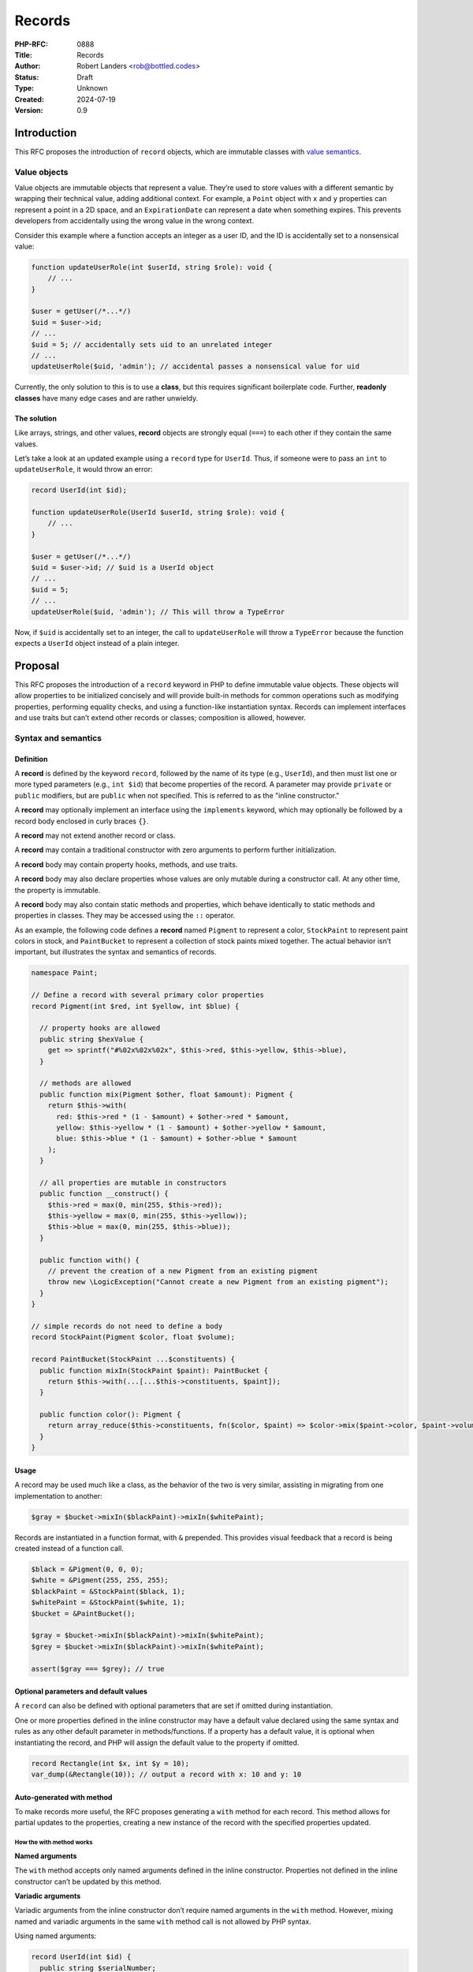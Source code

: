 Records
=======

:PHP-RFC: 0888
:Title: Records
:Author: Robert Landers <rob@bottled.codes>
:Status: Draft
:Type: Unknown
:Created: 2024-07-19
:Version: 0.9

Introduction
------------

This RFC proposes the introduction of ``record`` objects, which are
immutable classes with `value
semantics <https://en.wikipedia.org/wiki/Value_semantics>`__.

Value objects
~~~~~~~~~~~~~

Value objects are immutable objects that represent a value. They’re used
to store values with a different semantic by wrapping their technical
value, adding additional context. For example, a ``Point`` object with
``x`` and ``y`` properties can represent a point in a 2D space, and an
``ExpirationDate`` can represent a date when something expires. This
prevents developers from accidentally using the wrong value in the wrong
context.

Consider this example where a function accepts an integer as a user ID,
and the ID is accidentally set to a nonsensical value:

.. code:: php

   function updateUserRole(int $userId, string $role): void {
       // ...
   }

   $user = getUser(/*...*/)
   $uid = $user->id;
   // ...
   $uid = 5; // accidentally sets uid to an unrelated integer
   // ...
   updateUserRole($uid, 'admin'); // accidental passes a nonsensical value for uid

Currently, the only solution to this is to use a **class**, but this
requires significant boilerplate code. Further, **readonly classes**
have many edge cases and are rather unwieldy.

The solution
^^^^^^^^^^^^

Like arrays, strings, and other values, **record** objects are strongly
equal (``===``) to each other if they contain the same values.

Let’s take a look at an updated example using a ``record`` type for
``UserId``. Thus, if someone were to pass an ``int`` to
``updateUserRole``, it would throw an error:

.. code:: php

   record UserId(int $id);

   function updateUserRole(UserId $userId, string $role): void {
       // ...
   }

   $user = getUser(/*...*/)
   $uid = $user->id; // $uid is a UserId object
   // ...
   $uid = 5;
   // ...
   updateUserRole($uid, 'admin'); // This will throw a TypeError

Now, if ``$uid`` is accidentally set to an integer, the call to
``updateUserRole`` will throw a ``TypeError`` because the function
expects a ``UserId`` object instead of a plain integer.

Proposal
--------

This RFC proposes the introduction of a ``record`` keyword in PHP to
define immutable value objects. These objects will allow properties to
be initialized concisely and will provide built-in methods for common
operations such as modifying properties, performing equality checks, and
using a function-like instantiation syntax. Records can implement
interfaces and use traits but can’t extend other records or classes;
composition is allowed, however.

Syntax and semantics
~~~~~~~~~~~~~~~~~~~~

Definition
^^^^^^^^^^

A **record** is defined by the keyword ``record``, followed by the name
of its type (e.g., ``UserId``), and then must list one or more typed
parameters (e.g., ``int $id``) that become properties of the record. A
parameter may provide ``private`` or ``public`` modifiers, but are
``public`` when not specified. This is referred to as the "inline
constructor."

A **record** may optionally implement an interface using the
``implements`` keyword, which may optionally be followed by a record
body enclosed in curly braces ``{}``.

A **record** may not extend another record or class.

A **record** may contain a traditional constructor with zero arguments
to perform further initialization.

A **record** body may contain property hooks, methods, and use traits.

A **record** body may also declare properties whose values are only
mutable during a constructor call. At any other time, the property is
immutable.

A **record** body may also contain static methods and properties, which
behave identically to static methods and properties in classes. They may
be accessed using the ``::`` operator.

As an example, the following code defines a **record** named ``Pigment``
to represent a color, ``StockPaint`` to represent paint colors in stock,
and ``PaintBucket`` to represent a collection of stock paints mixed
together. The actual behavior isn’t important, but illustrates the
syntax and semantics of records.

.. code:: php

   namespace Paint;

   // Define a record with several primary color properties
   record Pigment(int $red, int $yellow, int $blue) {

     // property hooks are allowed
     public string $hexValue {
       get => sprintf("#%02x%02x%02x", $this->red, $this->yellow, $this->blue),
     }

     // methods are allowed
     public function mix(Pigment $other, float $amount): Pigment {
       return $this->with(
         red: $this->red * (1 - $amount) + $other->red * $amount,
         yellow: $this->yellow * (1 - $amount) + $other->yellow * $amount,
         blue: $this->blue * (1 - $amount) + $other->blue * $amount
       );
     }
     
     // all properties are mutable in constructors
     public function __construct() {
       $this->red = max(0, min(255, $this->red));
       $this->yellow = max(0, min(255, $this->yellow));
       $this->blue = max(0, min(255, $this->blue));
     }
     
     public function with() {
       // prevent the creation of a new Pigment from an existing pigment
       throw new \LogicException("Cannot create a new Pigment from an existing pigment");
     }
   }

   // simple records do not need to define a body
   record StockPaint(Pigment $color, float $volume);

   record PaintBucket(StockPaint ...$constituents) {
     public function mixIn(StockPaint $paint): PaintBucket {
       return $this->with(...[...$this->constituents, $paint]);
     }

     public function color(): Pigment {
       return array_reduce($this->constituents, fn($color, $paint) => $color->mix($paint->color, $paint->volume), Pigment(0, 0, 0));
     }
   }

Usage
^^^^^

A record may be used much like a class, as the behavior of the two is
very similar, assisting in migrating from one implementation to another:

.. code:: php

   $gray = $bucket->mixIn($blackPaint)->mixIn($whitePaint);

Records are instantiated in a function format, with ``&`` prepended.
This provides visual feedback that a record is being created instead of
a function call.

.. code:: php

   $black = &Pigment(0, 0, 0);
   $white = &Pigment(255, 255, 255);
   $blackPaint = &StockPaint($black, 1);
   $whitePaint = &StockPaint($white, 1);
   $bucket = &PaintBucket();

   $gray = $bucket->mixIn($blackPaint)->mixIn($whitePaint);
   $grey = $bucket->mixIn($blackPaint)->mixIn($whitePaint);

   assert($gray === $grey); // true

Optional parameters and default values
^^^^^^^^^^^^^^^^^^^^^^^^^^^^^^^^^^^^^^

A ``record`` can also be defined with optional parameters that are set
if omitted during instantiation.

One or more properties defined in the inline constructor may have a
default value declared using the same syntax and rules as any other
default parameter in methods/functions. If a property has a default
value, it is optional when instantiating the record, and PHP will assign
the default value to the property if omitted.

.. code:: php

   record Rectangle(int $x, int $y = 10);
   var_dump(&Rectangle(10)); // output a record with x: 10 and y: 10

Auto-generated with method
^^^^^^^^^^^^^^^^^^^^^^^^^^

To make records more useful, the RFC proposes generating a ``with``
method for each record. This method allows for partial updates to the
properties, creating a new instance of the record with the specified
properties updated.

How the with method works
'''''''''''''''''''''''''

**Named arguments**

The ``with`` method accepts only named arguments defined in the inline
constructor. Properties not defined in the inline constructor can’t be
updated by this method.

**Variadic arguments**

Variadic arguments from the inline constructor don’t require named
arguments in the ``with`` method. However, mixing named and variadic
arguments in the same ``with`` method call is not allowed by PHP syntax.

Using named arguments:

.. code:: php

   record UserId(int $id) {
     public string $serialNumber;

     public function __construct() {
       $this->serialNumber = "U{$this->id}";
     }
   }

   $userId = &UserId(1);
   $otherId = $userId->with(2); // Fails: Named arguments must be used
   $otherId = $userId->with(serialNumber: "U2"); // Error: serialNumber is not defined in the inline constructor
   $otherId = $userId->with(id: 2); // Success: id is updated

Using variadic arguments:

.. code:: php

   record Vector(int $dimensions, int ...$values);

   $vector = &Vector(3, 1, 2, 3);
   $vector = $vector->with(dimensions: 4); // Success: values are updated
   $vector = $vector->with(dimensions: 4, 1, 2, 3, 4); // Error: mixing named arguments with variadic arguments is not allowed by PHP syntax
   $vector = $vector->with(dimensions: 4)->with(1, 2, 3, 4); // Success: First update dimensions, then values

Custom with method
''''''''''''''''''

A developer may define their own ``with`` method if they choose, and
reference the generated ``with`` method using ``parent::with()``. This
allows a developer to define policies or constraints on how data can
change from instance to instance.

.. code:: php

   record Planet(string $name, int $population) {
     // create a with method that only accepts population updates
     public function with(int $population): Planet {
       return parent::with(population: $population);
     }
   }
   $pluto = Planet("Pluto", 0);
   // we made it!
   $pluto = $pluto->with(population: 1);
   // and then we changed the name
   $mickey = $pluto->with(name: "Mickey"); // Error: no named argument for population

Constructors
^^^^^^^^^^^^

A **record** has two types of constructors: the inline constructor and
the traditional constructor.

The inline constructor is always required and must define at least one
parameter. The traditional constructor is optional and can be used for
further initialization logic, but must not accept any arguments.

When a traditional constructor exists and is called, the properties are
already initialized to the values from the inline constructor and are
mutable until the end of the method, at which point they become
immutable.

.. code:: php

   // Inline constructor defining two properties
   record User(string $name, string $emailAddress) {
     public string $id;

     // Traditional constructor
     public function __construct() {
       if (!is_valid_email($this->emailAddress)) {
         throw new InvalidArgumentException("Invalid email address");
       }
       
       $this->id = hash('sha256', $this->emailAddress);
       $this->name = ucwords($this->name);
       // all properties are now immutable
     }
   }

Implementing Interfaces
~~~~~~~~~~~~~~~~~~~~~~~

A **record** can implement interfaces, but it cannot extend other
records or classes, but may use traits:

.. code:: php

   interface Vehicle {}

   interface Car extends Vehicle {
     public function drive(): void;
   }

   interface SpaceShip extends Vehicle {
     public function launch(): void;
   }

   record FancyCar(string $model) implements Car {
     public function drive(): void {
       echo "Driving a Fancy Car {$this->model}";
     }
   }

   record SpaceCar(string $model) implements Car, SpaceShip {
     public function drive(): void {
       echo "Driving a Space Car {$this->model}";
     }
     
     public function launch(): void {
       echo "Launching a Space Car {$this->model}";
     }
   }

   record Submarine(string $model) implements Vehicle {
     use Submersible;
   }

   record TowTruct(string $model, private Car $towing) implements Car {
     use Towable;
   }

Mental models and how it works
~~~~~~~~~~~~~~~~~~~~~~~~~~~~~~

From the perspective of a developer, declaring a record declares an
object with the same name. The developer can consider the record
function (the inline constructor) as a factory function that creates a
new object or retrieves an existing object from an array.

For example, this would be a valid mental model for a Point record:

.. code:: php

   record Point(int $x, int $y) {
       public float $magnitude;
       
       public function __construct() {
           $this->magnitude = sqrt($this->x ** 2 + $this->y ** 2);
       }

       public function add(Point $point): Point {
           return &Point($this->x + $point->x, $this->y + $point->y);
       }
       
       public function dot(Point $point): int {
           return $this->x * $point->x + $this->y * $point->y;
       }
   }

   // similar to declaring the following function and class

   // used during construction to allow mutability
   class Point_Implementation {
       public int $x;
       public int $y;
       public float $magnitude;

       public function __construct() {
           $this->magnitude = sqrt($this->x ** 2 + $this->y ** 2);
       }

       public function with(...$parameters) {
           // validity checks omitted for brevity
           $parameters = array_merge([$this->x, $this->y], $parameters);
           return Point(...$parameters);
       }
       
       public function add(Point $point): Point {
           return Point($this->x + $point->x, $this->y + $point->y);
       }
       
       public function dot(Point $point): int {
           return $this->x * $point->x + $this->y * $point->y;
       }
   }

   // used to enforce immutability but has nearly the same implementation
   readonly class Point {
       public float $magnitude;

       public function __construct(public int $x, public int $y) {}

       public function with(...$parameters): self {
           // validity checks omitted for brevity
           $parameters = array_merge([$this->x, $this->y], $parameters);
           return Point(...$parameters);
       }
       
       public function add(Point $point): Point {
           return Point($this->x + $point->x, $this->y + $point->y);
       }
       
       public function dot(Point $point): int {
           return $this->x * $point->x + $this->y * $point->y;
       }
   }

   function Point(int $x, int $y): Point {
       static $points = [];
       
       $key = hash_object($mutablePoint);
       if ($points[$key] ?? null) {
           // return an existing point
           return $points[$key];
       }
       
       // create a new point
       $reflector = new \ReflectionClass(Point_Implementation::class);
       $mutablePoint = $reflector->newInstanceWithoutConstructor();
       $mutablePoint->x = $x;
       $mutablePoint->y = $y;
       $mutablePoint->__construct();
       
       // copy properties to an immutable Point and return it
       $point = new Point($mutablePoint->x, $mutablePoint->y);
       $point->magnitude = $mutablePoint->magnitude;
       return $points[$key] = $point;
   }

In reality, this is quite different from how it works in the engine, but
this provides a mental model of how behavior should be expected to work.

Performance considerations
~~~~~~~~~~~~~~~~~~~~~~~~~~

To ensure that records are both performant and memory-efficient, the RFC
proposes leveraging PHP’s copy-on-write (COW) semantics (similar to
arrays) and interning values. Unlike interned strings, the garbage
collector will be allowed to clean up these interned records when
they’re no longer referenced.

.. code:: php

   $point1 = &Point(3, 4);
   $point2 = $point1; // No data duplication, $point2 references the same data as $point1
   $point3 = Point(3, 4); // No data duplication, it is pointing to the same memory as $point1

   $point4 = $point1->with(x: 5); // Data duplication occurs here, creating a new instance
   $point5 = &Point(5, 4); // No data duplication, it is pointing to the same memory as $point4

Cloning and with()
^^^^^^^^^^^^^^^^^^

Calling ``clone`` on a ``record`` results in the same record object
being returned. As it is a "value" object, it represents a value and is
the same thing as saying ``clone 3``—you expect to get back a ``3``.

If ``->with()`` is called with no arguments, a warning will be emitted,
as this is most likely a mistake.

Serialization and deserialization
~~~~~~~~~~~~~~~~~~~~~~~~~~~~~~~~~

Records are fully serializable and deserializable, even when nested.

.. code:: php

   record Single(string $value);
   record Multiple(string $value1, string $value2);

   echo $single = serialize(&Single('value')); // Outputs: "O:6:"Single":1:{s:5:"value";s:5:"value";}"
   echo $multiple = serialize(&Multiple('value1', 'value2')); // Outputs: "O:8:"Multiple":1:{s:6:"values";a:2:{i:0;s:6:"value1";i:1;s:6:"value2";}}"

   echo unserialize($single) === &Single('value'); // Outputs: true
   echo unserialize($multiple) === &Multiple('value1', 'value2'); // Outputs: true

If a record contains objects or values that are unserializable, the
record will not be serializable.

Equality
~~~~~~~~

A ``record`` is always strongly equal (``===``) to another record with
the same value in the properties, much like an ``array`` is strongly
equal to another array containing the same elements. For all intents,
``$recordA === $recordB`` is the same as ``$recordA == $recordB``.

Comparison operations will behave exactly like they do for classes,
which is currently undefined.

Non-trivial values
^^^^^^^^^^^^^^^^^^

For non-trivial values (e.g., objects, closures, resources, etc.), the
``===`` operator will return ``true`` if the two operands reference the
same instances.

For example, if two different DateTime records reference the exact same
date and are stored in a record, the records will not be considered
equal:

.. code:: php

   $date1 = DateTime('2024-07-19');
   $date2 = DateTime('2024-07-19');

   record Date(DateTime $date);

   $dateRecord1 = Date($date1);
   $dateRecord2 = Date($date2);

   echo $dateRecord1 === $dateRecord2; // Outputs: false

However, this can be worked around by being a bit creative (see: mental
model) as only the values passed in the constructor are compared:

.. code:: php

   record Date(string $date) {
       public DateTime $datetime;
       
       public function __construct() {
           $this->datetime = new DateTime($this->date);
       }
   }

   $date1 = &Date('2024-07-19');
   $date2 = &Date('2024-07-19');

   echo $date1->datetime === $date2->datetime ? 'true' : 'false'; // Outputs: true

Type hinting
~~~~~~~~~~~~

A ``\Record`` interface will be added to the engine to allow type
hinting for records. All records implement this interface.

.. code:: php

   function doSomething(\Record $record): void {
       // ...
   }

The only method on the interface is ``with``, which is a variadic method
that accepts named arguments and returns ``self``.

Reflection
~~~~~~~~~~

A new reflection class will be added to support records:
``ReflectionRecord`` which will inherit from ``ReflectionClass`` and add
a few additional methods:

-  ``ReflectionRecord::finalizeRecord(object $instance): Record``:
   Finalizes a record under construction, making it immutable.
-  ``ReflectionRecord::isRecord(mixed $object): bool``: Returns ``true``
   if the object is a record, and ``false`` otherwise.
-  ``ReflectionRecord::getInlineConstructor(): ReflectionFunction``:
   Returns the inline constructor of the record as
   ``ReflectionFunction``.
-  ``ReflectionRecord::getTraditionalConstructor(): ReflectionMethod``:
   Returns the traditional constructor of the record as
   ``ReflectionMethod``.
-  ``ReflectionRecord::makeMutable(Record $instance): object``: Returns
   a new record instance with the properties mutable.
-  ``ReflectionRecord::isMutable(Record $instance): bool``: Returns
   ``true`` if the record is mutable, and ``false`` otherwise.

Using ``ReflectionRecord`` will allow developers to inspect records,
their properties, and methods, as well as create new instances for
testing or custom deserialization.

Attempting to use ``ReflectionClass`` or ``ReflectionFunction`` on a
record will throw a ``ReflectionException`` exception.

finalizeRecord()
^^^^^^^^^^^^^^^^

The ``finalizeRecord()`` method is used to make a record immutable and
look up its value in the internal cache, returning an instance that
represents the finalized record.

Calling ``finalizeRecord()`` on a record that has already been finalized
will return the same instance. Attempting to finalize a regular object
will throw a ``ReflectionException``.

isRecord()
^^^^^^^^^^

The ``isRecord()`` method is used to determine if an object is a record.
It returns ``true`` if the object is a finalized record.

getInlineConstructor()
^^^^^^^^^^^^^^^^^^^^^^

The ``getInlineConstructor()`` method is used to get the inline
constructor of a record as a ``ReflectionFunction``. This can be used to
inspect inlined properties and their types.

Invoking the ``invoke()`` method on the ``ReflectionFunction`` will
create a finalized record.

getTraditionalConstructor()
^^^^^^^^^^^^^^^^^^^^^^^^^^^

The ``getTraditionalConstructor()`` method is used to get the
traditional constructor of a record as a ``ReflectionMethod``. This can
be useful to inspect the constructor for further initialization.

Invoking the ``invoke()`` method on the ``ReflectionMethod`` on a
finalized record will throw an exception.

makeMutable()
^^^^^^^^^^^^^

The ``makeMutable()`` method is used to create a new instance of a
record with mutable properties. The returned instance doesn’t provide
any value semantics and should only be used for testing purposes or when
there is no other option.

A mutable record can be finalized again using ``finalizeRecord()``. A
mutable record will not be considered a record by ``isRecord()`` or
implement the ``\Record`` interface. It is a regular object with the
same properties and methods as the record. For example, ``var_dump()``
will output ``object`` instead of ``record``.

isMutable()
^^^^^^^^^^^

The ``isMutable()`` method is used to determine if a record has been
made mutable via ``makeMutable()`` or otherwise not yet finalized.

Custom deserialization example
^^^^^^^^^^^^^^^^^^^^^^^^^^^^^^

In cases where custom deserialization is required, a developer can use
``ReflectionRecord`` to manually construct a new instance of a record.

.. code:: php

   record Seconds(int $seconds);

   $example = &Seconds(5);

   $reflector = new ReflectionRecord(Seconds::class);
   $expiration = $reflector->newInstanceWithoutConstructor(); // this is a mutable object
   $expiration->seconds = 5;
   assert($example !== $expiration); // true
   $expiration = $reflector->finalizeRecord($expiration);
   assert($example === $expiration); // true

var_dump
~~~~~~~~

When passed an instance of a record the ``var_dump()`` function will
output the same as if an equivalent object were passed — e.g., both
having the same properties — except the output generated will replace
the prefix text "object" with the text "record."

.. code:: txt

   record(Point)#1 (2) {
     ["x"]=>
     int(1)
     ["y"]=>
     int(2)
   }

Considerations for implementations
~~~~~~~~~~~~~~~~~~~~~~~~~~~~~~~~~~

A ``record`` cannot share its name with an existing ``record``,
``class``, ``interface``, ``trait``, or ``function``, just like a class.

Autoloading
~~~~~~~~~~~

Records will be autoloaded in the same way as classes.

New Functions
~~~~~~~~~~~~~

-  ``record_exists`` will return ``true`` if a record exists and
   ``false`` otherwise. It has the same signature as ``class_exists``.

Backward Incompatible Changes
-----------------------------

To avoid conflicts with existing code, the ``record`` keyword will be
handled similarly to ``enum`` to prevent backward compatibility issues.

Since ``&`` is currently a syntax error when prefixed on a function
call, it will be used to denote a record instantiation.

Proposed PHP Version(s)
-----------------------

PHP 8.5

RFC Impact
----------

To SAPIs
~~~~~~~~

N/A

To Existing Extensions
~~~~~~~~~~~~~~~~~~~~~~

N/A

To Opcache
~~~~~~~~~~

Unknown.

New Constants
~~~~~~~~~~~~~

None

php.ini Defaults
~~~~~~~~~~~~~~~~

None

Open Issues
-----------

To-do

Unaffected PHP Functionality
----------------------------

None.

Future Scope
------------

-  Records for "record-like" types, such as DateTime, DateInterval, and
   others.

Proposed Voting Choices
-----------------------

2/3 majority.

Patches and Tests
-----------------

TBD

Implementation
--------------

To be completed during a later phase of discussion.

References
----------

-  `Value semantics <https://en.wikipedia.org/wiki/Value_semantics>`__

Rejected Features
-----------------

TBD

Additional Metadata
-------------------

:Original Authors: Robert Landers, landers.robert@gmail.com, rob@bottled.codes
:Original Status: Under Discussion (or Accepted or Declined)
:Slug: records
:Wiki URL: https://wiki.php.net/rfc/records
